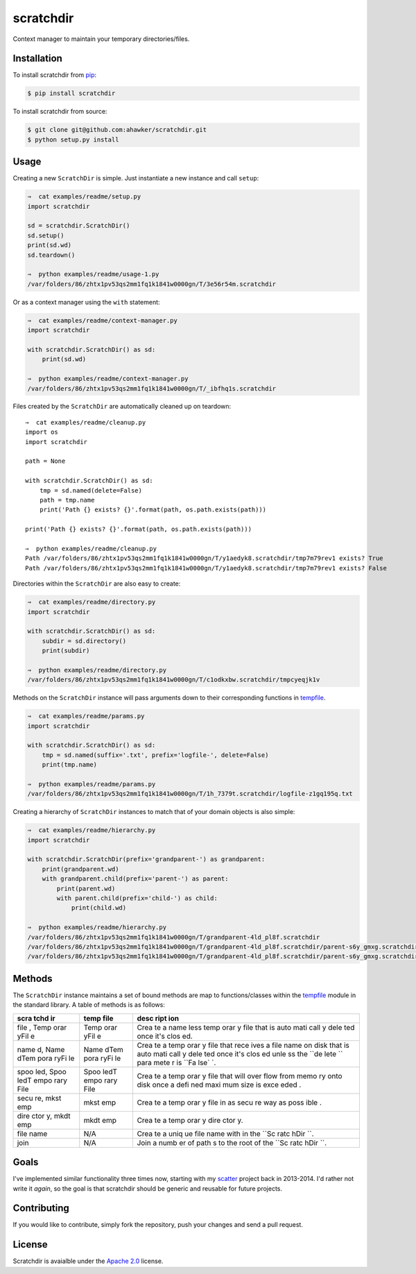 scratchdir
==========

|Build Status| |codecov| |Code Climate| |Issue Count|

|PyPI Version| |PyPI Versions|

Context manager to maintain your temporary directories/files.

Installation
~~~~~~~~~~~~

To install scratchdir from `pip <https://pypi.python.org/pypi/pip>`__:

.. code:: bash

        $ pip install scratchdir

To install scratchdir from source:

.. code:: bash

        $ git clone git@github.com:ahawker/scratchdir.git
        $ python setup.py install

Usage
~~~~~

Creating a new ``ScratchDir`` is simple. Just instantiate a new instance
and call ``setup``:

.. code:: bash

    ⇒  cat examples/readme/setup.py
    import scratchdir

    sd = scratchdir.ScratchDir()
    sd.setup()
    print(sd.wd)
    sd.teardown()

    ⇒  python examples/readme/usage-1.py
    /var/folders/86/zhtx1pv53qs2mm1fq1k1841w0000gn/T/3e56r54m.scratchdir

Or as a context manager using the ``with`` statement:

.. code:: bash

    ⇒  cat examples/readme/context-manager.py
    import scratchdir

    with scratchdir.ScratchDir() as sd:
        print(sd.wd)

    ⇒  python examples/readme/context-manager.py
    /var/folders/86/zhtx1pv53qs2mm1fq1k1841w0000gn/T/_ibfhq1s.scratchdir

Files created by the ``ScratchDir`` are automatically cleaned up on
teardown:

::

    ⇒  cat examples/readme/cleanup.py
    import os
    import scratchdir

    path = None

    with scratchdir.ScratchDir() as sd:
        tmp = sd.named(delete=False)
        path = tmp.name
        print('Path {} exists? {}'.format(path, os.path.exists(path)))

    print('Path {} exists? {}'.format(path, os.path.exists(path)))

    ⇒  python examples/readme/cleanup.py
    Path /var/folders/86/zhtx1pv53qs2mm1fq1k1841w0000gn/T/y1aedyk8.scratchdir/tmp7m79rev1 exists? True
    Path /var/folders/86/zhtx1pv53qs2mm1fq1k1841w0000gn/T/y1aedyk8.scratchdir/tmp7m79rev1 exists? False

Directories within the ``ScratchDir`` are also easy to create:

.. code:: bash

    ⇒  cat examples/readme/directory.py
    import scratchdir

    with scratchdir.ScratchDir() as sd:
        subdir = sd.directory()
        print(subdir)

    ⇒  python examples/readme/directory.py
    /var/folders/86/zhtx1pv53qs2mm1fq1k1841w0000gn/T/c1odkxbw.scratchdir/tmpcyeqjk1v

Methods on the ``ScratchDir`` instance will pass arguments down to their
corresponding functions in
`tempfile <https://docs.python.org/3.6/library/tempfile.html#module-tempfile>`__.

.. code:: bash

    ⇒  cat examples/readme/params.py
    import scratchdir

    with scratchdir.ScratchDir() as sd:
        tmp = sd.named(suffix='.txt', prefix='logfile-', delete=False)
        print(tmp.name)

    ⇒  python examples/readme/params.py
    /var/folders/86/zhtx1pv53qs2mm1fq1k1841w0000gn/T/1h_7379t.scratchdir/logfile-z1gq195q.txt

Creating a hierarchy of ``ScratchDir`` instances to match that of your
domain objects is also simple:

.. code:: bash

    ⇒  cat examples/readme/hierarchy.py
    import scratchdir

    with scratchdir.ScratchDir(prefix='grandparent-') as grandparent:
        print(grandparent.wd)
        with grandparent.child(prefix='parent-') as parent:
            print(parent.wd)
            with parent.child(prefix='child-') as child:
                print(child.wd)

    ⇒  python examples/readme/hierarchy.py
    /var/folders/86/zhtx1pv53qs2mm1fq1k1841w0000gn/T/grandparent-4ld_pl8f.scratchdir
    /var/folders/86/zhtx1pv53qs2mm1fq1k1841w0000gn/T/grandparent-4ld_pl8f.scratchdir/parent-s6y_gmxg.scratchdir
    /var/folders/86/zhtx1pv53qs2mm1fq1k1841w0000gn/T/grandparent-4ld_pl8f.scratchdir/parent-s6y_gmxg.scratchdir/child-28k2hpdk.scratchdir

Methods
~~~~~~~

The ``ScratchDir`` instance maintains a set of bound methods are map to
functions/classes within the
`tempfile <https://docs.python.org/3.6/library/tempfile.html#module-tempfile>`__
module in the standard library. A table of methods is as follows:

+------+------+------+
| scra | temp | desc |
| tchd | file | ript |
| ir   |      | ion  |
+======+======+======+
| file | Temp | Crea |
| ,    | orar | te   |
| Temp | yFil | a    |
| orar | e    | name |
| yFil |      | less |
| e    |      | temp |
|      |      | orar |
|      |      | y    |
|      |      | file |
|      |      | that |
|      |      | is   |
|      |      | auto |
|      |      | mati |
|      |      | call |
|      |      | y    |
|      |      | dele |
|      |      | ted  |
|      |      | once |
|      |      | it's |
|      |      | clos |
|      |      | ed.  |
+------+------+------+
| name | Name | Crea |
| d,   | dTem | te   |
| Name | pora | a    |
| dTem | ryFi | temp |
| pora | le   | orar |
| ryFi |      | y    |
| le   |      | file |
|      |      | that |
|      |      | rece |
|      |      | ives |
|      |      | a    |
|      |      | file |
|      |      | name |
|      |      | on   |
|      |      | disk |
|      |      | that |
|      |      | is   |
|      |      | auto |
|      |      | mati |
|      |      | call |
|      |      | y    |
|      |      | dele |
|      |      | ted  |
|      |      | once |
|      |      | it's |
|      |      | clos |
|      |      | ed   |
|      |      | unle |
|      |      | ss   |
|      |      | the  |
|      |      | ``de |
|      |      | lete |
|      |      | ``   |
|      |      | para |
|      |      | mete |
|      |      | r    |
|      |      | is   |
|      |      | ``Fa |
|      |      | lse` |
|      |      | `.   |
+------+------+------+
| spoo | Spoo | Crea |
| led, | ledT | te   |
| Spoo | empo | a    |
| ledT | rary | temp |
| empo | File | orar |
| rary |      | y    |
| File |      | file |
|      |      | that |
|      |      | will |
|      |      | over |
|      |      | flow |
|      |      | from |
|      |      | memo |
|      |      | ry   |
|      |      | onto |
|      |      | disk |
|      |      | once |
|      |      | a    |
|      |      | defi |
|      |      | ned  |
|      |      | maxi |
|      |      | mum  |
|      |      | size |
|      |      | is   |
|      |      | exce |
|      |      | eded |
|      |      | .    |
+------+------+------+
| secu | mkst | Crea |
| re,  | emp  | te   |
| mkst |      | a    |
| emp  |      | temp |
|      |      | orar |
|      |      | y    |
|      |      | file |
|      |      | in   |
|      |      | as   |
|      |      | secu |
|      |      | re   |
|      |      | way  |
|      |      | as   |
|      |      | poss |
|      |      | ible |
|      |      | .    |
+------+------+------+
| dire | mkdt | Crea |
| ctor | emp  | te   |
| y,   |      | a    |
| mkdt |      | temp |
| emp  |      | orar |
|      |      | y    |
|      |      | dire |
|      |      | ctor |
|      |      | y.   |
+------+------+------+
| file | N/A  | Crea |
| name |      | te   |
|      |      | a    |
|      |      | uniq |
|      |      | ue   |
|      |      | file |
|      |      | name |
|      |      | with |
|      |      | in   |
|      |      | the  |
|      |      | ``Sc |
|      |      | ratc |
|      |      | hDir |
|      |      | ``.  |
+------+------+------+
| join | N/A  | Join |
|      |      | a    |
|      |      | numb |
|      |      | er   |
|      |      | of   |
|      |      | path |
|      |      | s    |
|      |      | to   |
|      |      | the  |
|      |      | root |
|      |      | of   |
|      |      | the  |
|      |      | ``Sc |
|      |      | ratc |
|      |      | hDir |
|      |      | ``.  |
+------+------+------+

Goals
~~~~~

I've implemented similar functionality three times now, starting with my
`scatter <https://github.com/ahawker/scatter>`__ project back in
2013-2014. I'd rather not write it *again*, so the goal is that
scratchdir should be generic and reusable for future projects.

Contributing
~~~~~~~~~~~~

If you would like to contribute, simply fork the repository, push your
changes and send a pull request.

License
~~~~~~~

Scratchdir is avaialble under the `Apache 2.0 <LICENSE>`__ license.

.. |Build Status| image:: https://travis-ci.org/ahawker/scratchdir.svg?branch=master
   :target: https://travis-ci.org/ahawker/scratchdir
.. |codecov| image:: https://codecov.io/gh/ahawker/scratchdir/branch/master/graph/badge.svg
   :target: https://codecov.io/gh/ahawker/scratchdir
.. |Code Climate| image:: https://codeclimate.com/github/ahawker/scratchdir/badges/gpa.svg
   :target: https://codeclimate.com/github/ahawker/scratchdir
.. |Issue Count| image:: https://codeclimate.com/github/ahawker/scratchdir/badges/issue_count.svg
   :target: https://codeclimate.com/github/ahawker/scratchdir
.. |PyPI Version| image:: https://badge.fury.io/py/scratchdir.svg
   :target: https://badge.fury.io/py/scratchdir
.. |PyPI Versions| image:: https://img.shields.io/pypi/pyversions/scratchdir.svg
   :target: https://pypi.python.org/pypi/scratchdir
